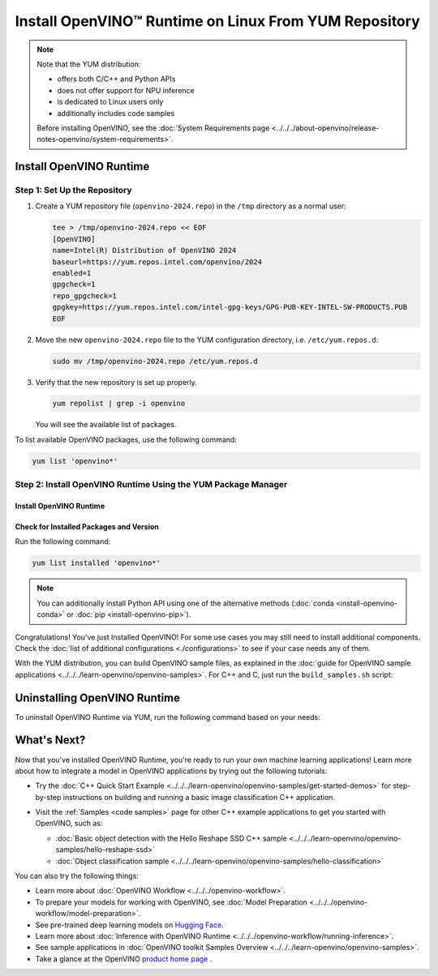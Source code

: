 Install OpenVINO™ Runtime on Linux From YUM Repository
========================================================


.. meta::
   :description: Learn how to install OpenVINO™ Runtime on Linux operating
                 system, using the YUM repository.

.. note::

   Note that the YUM distribution:

   * offers both C/C++ and Python APIs
   * does not offer support for NPU inference
   * is dedicated to Linux users only
   * additionally includes code samples

   Before installing OpenVINO, see the
   :doc:`System Requirements page <../../../about-openvino/release-notes-openvino/system-requirements>`.

Install OpenVINO Runtime
########################

Step 1: Set Up the Repository
+++++++++++++++++++++++++++++


1. Create a YUM repository file (``openvino-2024.repo``) in the ``/tmp`` directory as a normal user:

   .. code-block:: sh

      tee > /tmp/openvino-2024.repo << EOF
      [OpenVINO]
      name=Intel(R) Distribution of OpenVINO 2024
      baseurl=https://yum.repos.intel.com/openvino/2024
      enabled=1
      gpgcheck=1
      repo_gpgcheck=1
      gpgkey=https://yum.repos.intel.com/intel-gpg-keys/GPG-PUB-KEY-INTEL-SW-PRODUCTS.PUB
      EOF

2. Move the new ``openvino-2024.repo`` file to the YUM configuration directory, i.e. ``/etc/yum.repos.d``:

   .. code-block:: sh

      sudo mv /tmp/openvino-2024.repo /etc/yum.repos.d

3. Verify that the new repository is set up properly.

   .. code-block:: sh

      yum repolist | grep -i openvino

   You will see the available list of packages.


To list available OpenVINO packages, use the following command:

.. code-block:: sh

   yum list 'openvino*'



Step 2: Install OpenVINO Runtime Using the YUM Package Manager
++++++++++++++++++++++++++++++++++++++++++++++++++++++++++++++

Install OpenVINO Runtime
-------------------------

.. tab-set::

   .. tab-item:: The Latest Version
      :sync: latest-version

      Run the following command:

      .. code-block:: sh

         sudo yum install openvino

   .. tab-item:: A Specific Version
      :sync: specific-version

      Run the following command:

      .. code-block:: sh

         sudo yum install openvino-<VERSION>.<UPDATE>.<PATCH>

      For example:

      .. code-block:: sh


         sudo yum install openvino-2024.4.0



Check for Installed Packages and Version
-----------------------------------------


Run the following command:

.. code-block:: sh

   yum list installed 'openvino*'

.. note::

   You can additionally install Python API using one of the alternative methods (:doc:`conda <install-openvino-conda>` or :doc:`pip <install-openvino-pip>`).

Congratulations! You've just Installed OpenVINO! For some use cases you may still
need to install additional components. Check the
:doc:`list of additional configurations <./configurations>`
to see if your case needs any of them.

With the YUM distribution, you can build OpenVINO sample files, as explained in the
:doc:`guide for OpenVINO sample applications <../../../learn-openvino/openvino-samples>`.
For C++ and C, just run the ``build_samples.sh`` script:

.. tab-set::

   .. tab-item:: C++
      :sync: cpp

      .. code-block:: sh

         /usr/share/openvino/samples/cpp/build_samples.sh

   .. tab-item:: C
      :sync: c

      .. code-block:: sh

         /usr/share/openvino/samples/c/build_samples.sh



Uninstalling OpenVINO Runtime
##############################

To uninstall OpenVINO Runtime via YUM, run the following command based on your needs:

.. tab-set::

   .. tab-item:: The Latest Version
      :sync: latest-version

      .. code-block:: sh

         sudo yum autoremove openvino


   .. tab-item:: A Specific Version
      :sync: specific-version

      .. code-block:: sh

         sudo yum autoremove openvino-<VERSION>.<UPDATE>.<PATCH>

      For example:

      .. code-block:: sh

         sudo yum autoremove openvino-2024.4.0




What's Next?
#############

Now that you've installed OpenVINO Runtime, you're ready to run your own machine learning applications!
Learn more about how to integrate a model in OpenVINO applications by trying out the following tutorials:

* Try the :doc:`C++ Quick Start Example <../../../learn-openvino/openvino-samples/get-started-demos>`
  for step-by-step instructions on building and running a basic image classification C++ application.

  .. image:: https://user-images.githubusercontent.com/36741649/127170593-86976dc3-e5e4-40be-b0a6-206379cd7df5.jpg
     :width: 400

* Visit the :ref:`Samples <code samples>` page for other C++ example applications to get you started with OpenVINO, such as:

  * :doc:`Basic object detection with the Hello Reshape SSD C++ sample <../../../learn-openvino/openvino-samples/hello-reshape-ssd>`
  * :doc:`Object classification sample <../../../learn-openvino/openvino-samples/hello-classification>`

You can also try the following things:

* Learn more about :doc:`OpenVINO Workflow <../../../openvino-workflow>`.
* To prepare your models for working with OpenVINO, see :doc:`Model Preparation <../../../openvino-workflow/model-preparation>`.
* See pre-trained deep learning models on `Hugging Face <https://huggingface.co/OpenVINO>`__.
* Learn more about :doc:`Inference with OpenVINO Runtime <../../../openvino-workflow/running-inference>`.
* See sample applications in :doc:`OpenVINO toolkit Samples Overview <../../../learn-openvino/openvino-samples>`.
* Take a glance at the OpenVINO `product home page <https://software.intel.com/en-us/openvino-toolkit>`__ .




